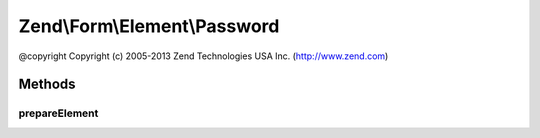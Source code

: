 .. Form/Element/Password.php generated using docpx on 01/30/13 03:32am


Zend\\Form\\Element\\Password
=============================

@copyright  Copyright (c) 2005-2013 Zend Technologies USA Inc. (http://www.zend.com)

Methods
+++++++

prepareElement
--------------

.. function:: prepareElement()


    Remove the password before rendering if the form fails in order to avoid any security issue

    :param FormInterface: 

    :rtype: mixed 




